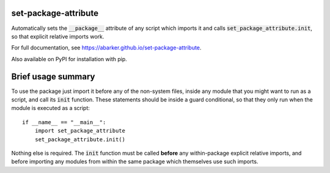 
.. default-role:: code

set-package-attribute
=====================

Automatically sets the `__package__` attribute of any script which imports it
and calls `set_package_attribute.init`, so that explicit relative imports work.

For full documentation, see https://abarker.github.io/set-package-attribute.

Also available on PyPI for installation with pip.

Brief usage summary
===================

To use the package just import it before any of the non-system files, inside any
module that you might want to run as a script, and call its `init` function.
These statements should be inside a guard conditional, so that they only run
when the module is executed as a script::

   if __name__ == "__main__":
       import set_package_attribute
       set_package_attribute.init()

Nothing else is required.  The `init` function must be called **before** any
within-package explicit relative imports, and before importing any modules from
within the same package which themselves use such imports.  

